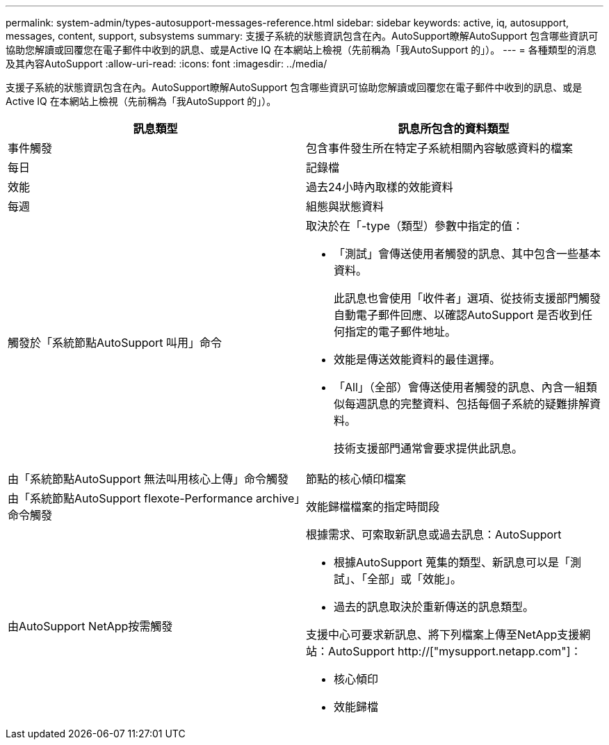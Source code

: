 ---
permalink: system-admin/types-autosupport-messages-reference.html 
sidebar: sidebar 
keywords: active, iq, autosupport, messages, content, support, subsystems 
summary: 支援子系統的狀態資訊包含在內。AutoSupport瞭解AutoSupport 包含哪些資訊可協助您解讀或回覆您在電子郵件中收到的訊息、或是Active IQ 在本網站上檢視（先前稱為「我AutoSupport 的」）。 
---
= 各種類型的消息及其內容AutoSupport
:allow-uri-read: 
:icons: font
:imagesdir: ../media/


[role="lead"]
支援子系統的狀態資訊包含在內。AutoSupport瞭解AutoSupport 包含哪些資訊可協助您解讀或回覆您在電子郵件中收到的訊息、或是Active IQ 在本網站上檢視（先前稱為「我AutoSupport 的」）。

|===
| 訊息類型 | 訊息所包含的資料類型 


 a| 
事件觸發
 a| 
包含事件發生所在特定子系統相關內容敏感資料的檔案



 a| 
每日
 a| 
記錄檔



 a| 
效能
 a| 
過去24小時內取樣的效能資料



 a| 
每週
 a| 
組態與狀態資料



 a| 
觸發於「系統節點AutoSupport 叫用」命令
 a| 
取決於在「-type（類型）參數中指定的值：

* 「測試」會傳送使用者觸發的訊息、其中包含一些基本資料。
+
此訊息也會使用「收件者」選項、從技術支援部門觸發自動電子郵件回應、以確認AutoSupport 是否收到任何指定的電子郵件地址。

* 效能是傳送效能資料的最佳選擇。
* 「All」（全部）會傳送使用者觸發的訊息、內含一組類似每週訊息的完整資料、包括每個子系統的疑難排解資料。
+
技術支援部門通常會要求提供此訊息。





 a| 
由「系統節點AutoSupport 無法叫用核心上傳」命令觸發
 a| 
節點的核心傾印檔案



 a| 
由「系統節點AutoSupport flexote-Performance archive」命令觸發
 a| 
效能歸檔檔案的指定時間段



 a| 
由AutoSupport NetApp按需觸發
 a| 
根據需求、可索取新訊息或過去訊息：AutoSupport

* 根據AutoSupport 蒐集的類型、新訊息可以是「測試」、「全部」或「效能」。
* 過去的訊息取決於重新傳送的訊息類型。


支援中心可要求新訊息、將下列檔案上傳至NetApp支援網站：AutoSupport http://["mysupport.netapp.com"]：

* 核心傾印
* 效能歸檔


|===